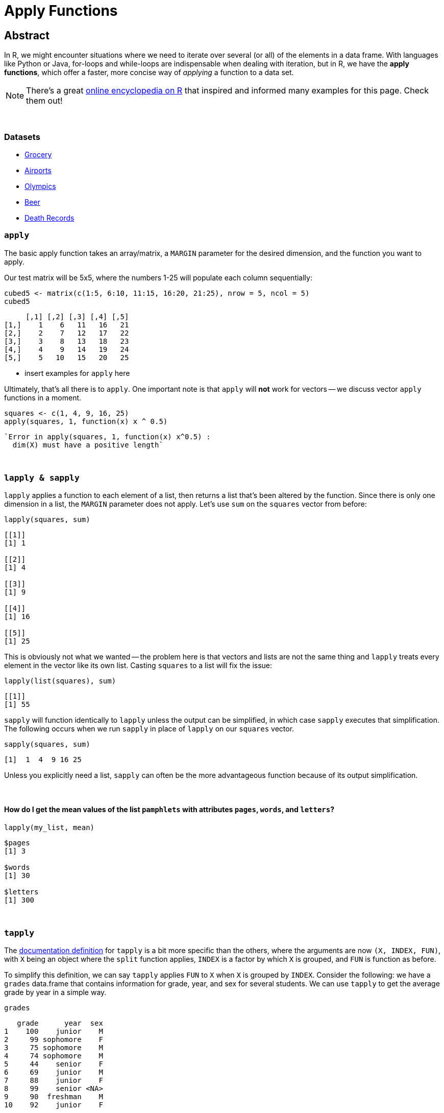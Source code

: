 = Apply Functions

== Abstract

In R, we might encounter situations where we need to iterate over several (or all) of the elements in a data frame. With languages like Python or Java, for-loops and while-loops are indispensable when dealing with iteration, but in R, we have the *apply functions*, which offer a faster, more concise way of _applying_ a function to a data set.

[NOTE]
====
There's a great https://ademos.people.uic.edu/Chapter4.html[online encyclopedia on R] that inspired and informed many examples for this page. Check them out!
====

{sp}+


=== Datasets
* xref:apply-functions-grocery.adoc[Grocery]
* xref:apply-functions-airport.adoc[Airports]
* xref:apply-functions-olympics.adoc[Olympics]
* xref:apply-functions-beer.adoc[Beer]
* xref:apply-functions-deathrecords.adoc[Death Records]

=== `apply`

The basic apply function takes an array/matrix, a `MARGIN` parameter for the desired dimension, and the function you want to apply.

Our test matrix will be 5x5, where the numbers 1-25 will populate each column sequentially:

[source,R]
----
cubed5 <- matrix(c(1:5, 6:10, 11:15, 16:20, 21:25), nrow = 5, ncol = 5)
cubed5
----

----
     [,1] [,2] [,3] [,4] [,5]
[1,]    1    6   11   16   21
[2,]    2    7   12   17   22
[3,]    3    8   13   18   23
[4,]    4    9   14   19   24
[5,]    5   10   15   20   25
----

* insert examples for `apply` here

Ultimately, that's all there is to `apply`. One important note is that `apply` will *not* work for vectors -- we discuss vector `apply` functions in a moment.

[source,R]
----
squares <- c(1, 4, 9, 16, 25)
apply(squares, 1, function(x) x ^ 0.5)
----

----
`Error in apply(squares, 1, function(x) x^0.5) :
  dim(X) must have a positive length`
----

{sp}+

=== `lapply & sapply`

`lapply` applies a function to each element of a list, then returns a list that's been altered by the function. Since there is only one dimension in a list, the `MARGIN` parameter does not apply. Let's use `sum` on the `squares` vector from before:

[source,R]
----
lapply(squares, sum)
----

----
[[1]]
[1] 1

[[2]]
[1] 4

[[3]]
[1] 9

[[4]]
[1] 16

[[5]]
[1] 25
----

This is obviously not what we wanted -- the problem here is that vectors and lists are not the same thing and `lapply` treats every element in the vector like its own list. Casting `squares` to a list will fix the issue:

[source,R]
----
lapply(list(squares), sum)
----

----
[[1]]
[1] 55
----

`sapply` will function identically to `lapply` unless the output can be simplified, in which case `sapply` executes that simplification. The following occurs when we run `sapply` in place of `lapply` on our `squares` vector.


[source,R]
----
sapply(squares, sum)
----

----
[1]  1  4  9 16 25
----

Unless you explicitly need a list, `sapply` can often be the more advantageous function because of its output simplification.

{sp}+

==== How do I get the mean values of the list `pamphlets` with attributes `pages`, `words`, and `letters`?

[source, R]
----
lapply(my_list, mean)
----

----
$pages
[1] 3

$words
[1] 30

$letters
[1] 300
----

{sp}+

=== `tapply`

The https://www.rdocumentation.org/packages/base/versions/3.6.2/topics/tapply[documentation definition] for `tapply` is a bit more specific than the others, where the arguments are now `(X, INDEX, FUN)`, with `X` being an object where the `split` function applies, `INDEX` is a factor by which `X` is grouped, and `FUN` is function as before.

To simplify this definition, we can say `tapply` applies `FUN` to `X` when `X` is grouped by `INDEX`. Consider the following: we have a `grades` data.frame that contains information for grade, year, and sex for several students. We can use `tapply` to get the average grade by year in a simple way.

[source,R]
----
grades
----

----
   grade      year  sex
1    100    junior    M
2     99 sophomore    F
3     75 sophomore    M
4     74 sophomore    M
5     44    senior    F
6     69    junior    M
7     88    junior    F
8     99    senior <NA>
9     90  freshman    M
10    92    junior    F
----

The solution begins below.

[source,R]
----
tapply(grades$grade, grades$year, mean)
----

----
 freshman    junior    senior sophomore 
 90.00000  87.25000  71.50000  82.66667
----

We can use the optional arguments here to remove any rows that contain missing data.

[source,R]
----
tapply(grades$grade, grades$year, mean, na.rm=T)
----

----
##  freshman    junior    senior sophomore 
##  90.00000  87.25000  44.00000  82.66667
----

{sp}+

=== Examples

==== How can I find the average of several variables in the `flight` dataset using 1 line of `lapply` code?

We can store the data for 2003 flights as follows:

[source,R]
----
myDF <- read.csv("/depot/datamine/data/flights/subset/2003.csv")
----

We can categorize the flight distances in groups of <100 miles, 100-200 miles, 200-500 miles, 500-1000 miles, 1000-2000 miles, and 2000+ miles using the `cut` function, then tabulating it

[source,R]
----
my_distance_categories <- cut(myDF$Distance, breaks = c(0,100,200,500,1000,2000,Inf), include.lowest=T)
----

We can get the averages of all applicable flights for 4 variables, broken down by the distance categories we just defined.

[source,R]
----
tapply(myDF$DepDelay, my_distance_categories, mean, na.rm=T)  # the DepDelay in each category
tapply(myDF$ArrDelay, my_distance_categories, mean, na.rm=T)  # the ArrDelay in each category
tapply(myDF$TaxiOut, my_distance_categories, mean, na.rm=T)  # the time to TaxiOut in each category
tapply(myDF$TaxiIn, my_distance_categories, mean, na.rm=T)  # the time to TaxiIn in each category
----

However, we can condense this to one line using `lapply` according to the prompt. To make it easier to read, we can make a temporary data frame `flights_by_distance` with these 4 variables. Then we split the data into 6 data.frames using the distance categories, yielding averages for `DepDelay`, `ArrDelay`, `TaxiOut`, and `TaxiIn`. This will agree exactly with the results of the 4 separate `tapply` functions, but it only takes us 1 call to `lapply`!

[source,R]
----
flights_by_distance <- split( data.frame(myDF$DepDelay, myDF$ArrDelay, myDF$TaxiOut, myDF$TaxiIn), my_distance_categories )
lapply( flights_by_distance, colMeans, na.rm=T )
----

++++
<iframe class="video" src="https://cdnapisec.kaltura.com/html5/html5lib/v2.79.1/mwEmbedFrame.php/p/983291/uiconf_id/29134031/entry_id/1_djp6bltk?wid=_983291"></iframe>
++++

{sp}+

==== How can I find the average of variables `DRUNK_DR`, `FATALS`, and `PERSONS` in the `fars` dataset using 1 line of `lapply` code?

This is a question that was asked in previous STAT19000 classes when the `apply` functions are introduced. We'll start by reading in the dataset and adding state names.

[NOTE]
====
There are more efficient ways to add the names, but this code mirrors the solution to the previous implementation of this question, which we'll follow from here on out.
====

[source,R]
----
dat <- read.csv("/depot/datamine/data/fars/7581.csv")
state_names <- read.csv("/depot/datamine/data/fars/states.csv")
v <- state_names$state
names(v) <- state_names$code
dat$mystates <- v[as.character(dat$STATE)]
----

If we wanted to get the averages for the 3 variables in question, we can use `tapply` independently:

[source,R]
----
tapply(dat$DRUNK_DR, dat$mystates, mean)
tapply(dat$FATALS, dat$mystates, mean)
tapply(dat$PERSONS, dat$mystates, mean)
----

*However, there is an easier way* that also fits the requirements of the prompt. We'll create the data.frame `accidents_by_state` with only these 3 variables for readability: 

[source,R]
----
accidents_by_state <- split( data.frame(dat$DRUNK_DR, dat$FATALS, dat$PERSONS), dat$mystates )
lapply( accidents_by_state, colMeans )
----

The `split` function creates 51 different data.frames based on the values in `mystates`, where `lapply` then uses `colMeans` as its function to get the averages for our 3 variables. Awesome!

{sp}+

==== Use the provided code to create a new column `transformed` in the data.frame `example_df`. `transformed` should contain `TRUE` if the value in column `pre_transformed` is "t", `FALSE` if it is "f", and `NA` otherwise.

[source,R]
----
string_to_bool <- function(value) {
  if (value == "t") {
    return(TRUE)
  } else if (value == "f") {
    return(FALSE)
  } else {
    return(NA)
  }
}

example_df <- data.frame(pre_transformed=c("f", "f", "t", "f", "something", "t", "else", ""), other=c(1,2,3,4,5,6,7,8))
----

The solution begins below.

[source,R]
----
example_df$transformed <- sapply(example_df$pre_transformed, string_to_bool)
example_df
----

----
  pre_transformed other transformed
1               f     1       FALSE
2               f     2       FALSE
3               t     3        TRUE
4               f     4       FALSE
5       something     5          NA
6               t     6        TRUE
7            else     7          NA
8                     8          NA
----

{sp}+

==== Here we have not a question, but a demonstration. We use `tapply` in various ways on the Amazon Fine Food Reviews dataset.

The goal of our demonstration is to show the most consistently helpful users in this dataset. This is calculated using the `HelpfulnessNumerator` and `HelpfulnessDenominator` fields in the dataset. As an example, we find the user that wrote the most reviews. 

[source,R]
----
myDF <- read.csv("/depot/datamine/data/amazon/amazon_fine_food_reviews.csv")
tail(sort(table(myDF$UserId)))
----

The user in question is A3OXHLG6DIBRW8, which will be further referred to as A3O. The code below provides two summations: the `HelpfulnessDenominator` sum is the total number of people who _read_ A3O's reviews, while the `HelpfulnessNumerator` is the number of people who found their reviews _helpful_. We can call the `sum` functions on both, then taking the quotient to get A3O's Helpfulness proportion.

[source,R]
----
sum(myDF$HelpfulnessNumerator[myDF$UserId == "A3OXHLG6DIBRW8"])/sum(myDF$HelpfulnessDenominator[myDF$UserId == "A3OXHLG6DIBRW8"])
----

Instead of grabbing each user individually, we can use `tapply` to calculate these proportions for all users.

[source,R]
----
tapply(myDF$HelpfulnessNumerator, myDF$UserId, sum)/tapply(myDF$HelpfulnessDenominator, myDF$UserId, sum)
----

++++
<iframe class="video" src="https://cdnapisec.kaltura.com/html5/html5lib/v2.79.1/mwEmbedFrame.php/p/983291/uiconf_id/29134031/entry_id/1_24jmfygn?wid=_983291"></iframe>
++++